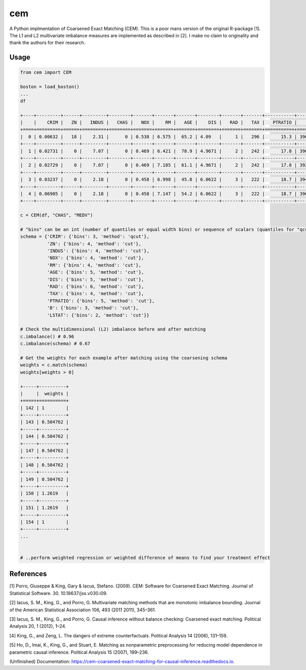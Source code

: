
cem
===


.. image:: https://img.shields.io/pypi/v/cem.svg
   :target: https://pypi.org/project/cem/
   :alt: pypi


.. image:: https://img.shields.io/travis/lewisbails/cem.svg
   :target: https://travis-ci.com/lewisbails/cem
   :alt: build


.. image:: https://readthedocs.org/projects/cem-coarsened-exact-matching-for-causal-inference/badge/?version=latest
   :target: https://cem-coarsened-exact-matching-for-causal-inference.readthedocs.io/en/latest/?badge=latest
   :alt: docs


A Python implmentation of Coarsened Exact Matching (CEM).
This is a poor mans version of the original R-package [1].
The L1 and L2 multivariate imbalance measures are implemented as described in [2].
I make no claim to originality and thank the authors for their research.

Usage
-----

.. code-block:: python

   from cem import CEM

   boston = load_boston()
   ...
   df

   +----+---------+------+---------+--------+-------+-------+-------+--------+-------+-------+-----------+--------+---------+--------+
   |    |    CRIM |   ZN |   INDUS |   CHAS |   NOX |    RM |   AGE |    DIS |   RAD |   TAX |   PTRATIO |      B |   LSTAT |   MEDV |
   +====+=========+======+=========+========+=======+=======+=======+========+=======+=======+===========+========+=========+========+
   |  0 | 0.00632 |   18 |    2.31 |      0 | 0.538 | 6.575 |  65.2 | 4.09   |     1 |   296 |      15.3 | 396.9  |    4.98 |   24   |
   +----+---------+------+---------+--------+-------+-------+-------+--------+-------+-------+-----------+--------+---------+--------+
   |  1 | 0.02731 |    0 |    7.07 |      0 | 0.469 | 6.421 |  78.9 | 4.9671 |     2 |   242 |      17.8 | 396.9  |    9.14 |   21.6 |
   +----+---------+------+---------+--------+-------+-------+-------+--------+-------+-------+-----------+--------+---------+--------+
   |  2 | 0.02729 |    0 |    7.07 |      0 | 0.469 | 7.185 |  61.1 | 4.9671 |     2 |   242 |      17.8 | 392.83 |    4.03 |   34.7 |
   +----+---------+------+---------+--------+-------+-------+-------+--------+-------+-------+-----------+--------+---------+--------+
   |  3 | 0.03237 |    0 |    2.18 |      0 | 0.458 | 6.998 |  45.8 | 6.0622 |     3 |   222 |      18.7 | 394.63 |    2.94 |   33.4 |
   +----+---------+------+---------+--------+-------+-------+-------+--------+-------+-------+-----------+--------+---------+--------+
   |  4 | 0.06905 |    0 |    2.18 |      0 | 0.458 | 7.147 |  54.2 | 6.0622 |     3 |   222 |      18.7 | 396.9  |    5.33 |   36.2 |
   +----+---------+------+---------+--------+-------+-------+-------+--------+-------+-------+-----------+--------+---------+--------+

   c = CEM(df, "CHAS", "MEDV")

   # "bins" can be an int (number of quantiles or equal width bins) or sequence of scalars (quantiles for "qcut" or bin edges for "cut")
   schema = {'CRIM': {'bins': 3, 'method': 'qcut'},
             'ZN': {'bins': 4, 'method': 'cut'},
             'INDUS': {'bins': 4, 'method': 'cut'},
             'NOX': {'bins': 4, 'method': 'cut'},
             'RM': {'bins': 4, 'method': 'cut'},
             'AGE': {'bins': 5, 'method': 'cut'},
             'DIS': {'bins': 5, 'method': 'cut'},
             'RAD': {'bins': 6, 'method': 'cut'},
             'TAX': {'bins': 4, 'method': 'cut'},
             'PTRATIO': {'bins': 5, 'method': 'cut'},
             'B': {'bins': 3, 'method': 'cut'},
             'LSTAT': {'bins': 2, 'method': 'cut'}}

   # Check the multidimensional (L2) imbalance before and after matching
   c.imbalance() # 0.96
   c.imbalance(schema) # 0.67

   # Get the weights for each example after matching using the coarsening schema
   weights = c.match(schema)
   weights[weights > 0]

   +-----+----------+
   |     |  weights |
   +=====+==========+
   | 142 | 1        |
   +-----+----------+
   | 143 | 0.504762 |
   +-----+----------+
   | 144 | 0.504762 |
   +-----+----------+
   | 147 | 0.504762 |
   +-----+----------+
   | 148 | 0.504762 |
   +-----+----------+
   | 149 | 0.504762 |
   +-----+----------+
   | 150 | 1.2619   |
   +-----+----------+
   | 151 | 1.2619   |
   +-----+----------+
   | 154 | 1        |
   +-----+----------+
   ...


   # ..perform weighted regression or weighted difference of means to find your treatment effect

References
----------

[1] Porro, Giuseppe & King, Gary & Iacus, Stefano. (2009). CEM: Software for Coarsened Exact Matching. Journal of Statistical Software. 30. 10.18637/jss.v030.i09.

[2] Iacus, S. M., King, G., and Porro, G. Multivariate matching methods that are monotonic imbalance bounding. Journal of the American Statistical Association 106, 493 (2011 2011), 345–361.

[3] Iacus, S. M., King, G., and Porro, G. Causal inference without balance checking: Coarsened exact matching. Political Analysis 20, 1 (2012), 1–24.

[4] King, G., and Zeng, L. The dangers of extreme counterfactuals. Political Analysis 14 (2006), 131–159.

[5] Ho, D., Imai, K., King, G., and Stuart, E. Matching as nonparametric preprocessing for reducing model dependence in parametric causal inference. Political Analysis 15 (2007), 199–236.

(Unfinished) Documentation: https://cem-coarsened-exact-matching-for-causal-inference.readthedocs.io.
